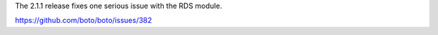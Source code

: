 The 2.1.1 release fixes one serious issue with the RDS module.

https://github.com/boto/boto/issues/382